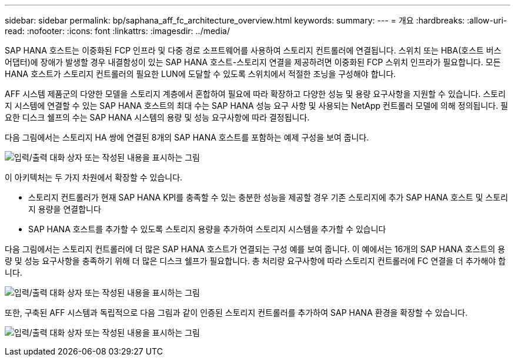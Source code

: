 ---
sidebar: sidebar 
permalink: bp/saphana_aff_fc_architecture_overview.html 
keywords:  
summary:  
---
= 개요
:hardbreaks:
:allow-uri-read: 
:nofooter: 
:icons: font
:linkattrs: 
:imagesdir: ../media/


[role="lead"]
SAP HANA 호스트는 이중화된 FCP 인프라 및 다중 경로 소프트웨어를 사용하여 스토리지 컨트롤러에 연결됩니다. 스위치 또는 HBA(호스트 버스 어댑터)에 장애가 발생할 경우 내결함성이 있는 SAP HANA 호스트-스토리지 연결을 제공하려면 이중화된 FCP 스위치 인프라가 필요합니다. 모든 HANA 호스트가 스토리지 컨트롤러의 필요한 LUN에 도달할 수 있도록 스위치에서 적절한 조닝을 구성해야 합니다.

AFF 시스템 제품군의 다양한 모델을 스토리지 계층에서 혼합하여 필요에 따라 확장하고 다양한 성능 및 용량 요구사항을 지원할 수 있습니다. 스토리지 시스템에 연결할 수 있는 SAP HANA 호스트의 최대 수는 SAP HANA 성능 요구 사항 및 사용되는 NetApp 컨트롤러 모델에 의해 정의됩니다. 필요한 디스크 쉘프의 수는 SAP HANA 시스템의 용량 및 성능 요구사항에 따라 결정됩니다.

다음 그림에서는 스토리지 HA 쌍에 연결된 8개의 SAP HANA 호스트를 포함하는 예제 구성을 보여 줍니다.

image:saphana_aff_fc_image2.png["입력/출력 대화 상자 또는 작성된 내용을 표시하는 그림"]

이 아키텍처는 두 가지 차원에서 확장할 수 있습니다.

* 스토리지 컨트롤러가 현재 SAP HANA KPI를 충족할 수 있는 충분한 성능을 제공할 경우 기존 스토리지에 추가 SAP HANA 호스트 및 스토리지 용량을 연결합니다
* SAP HANA 호스트를 추가할 수 있도록 스토리지 용량을 추가하여 스토리지 시스템을 추가할 수 있습니다


다음 그림에서는 스토리지 컨트롤러에 더 많은 SAP HANA 호스트가 연결되는 구성 예를 보여 줍니다. 이 예에서는 16개의 SAP HANA 호스트의 용량 및 성능 요구사항을 충족하기 위해 더 많은 디스크 쉘프가 필요합니다. 총 처리량 요구사항에 따라 스토리지 컨트롤러에 FC 연결을 더 추가해야 합니다.

image:saphana_aff_fc_image3.png["입력/출력 대화 상자 또는 작성된 내용을 표시하는 그림"]

또한, 구축된 AFF 시스템과 독립적으로 다음 그림과 같이 인증된 스토리지 컨트롤러를 추가하여 SAP HANA 환경을 확장할 수 있습니다.

image:saphana_aff_fc_image4.png["입력/출력 대화 상자 또는 작성된 내용을 표시하는 그림"]

